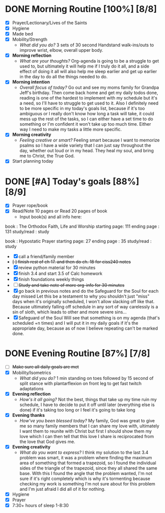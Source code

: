 * DONE Morning Routine [100%] [8/8]
:PROPERTIES:
DEADLINE: <2023-11-04 Sat>
:END:
- [X] Prayer/Lectionary/Lives of the Saints
- [X] Hygiene
- [X] Made bed
- [X] Mobility/Strength
  + /What did you do?/ 
    3 sets of 30 second Handstand walk-ins/outs to improve wrist, elbow, overall upper body.
- [X] *Morning reflection*
  + /What are your thoughts?/
    Org-agenda is going to be a struggle to get used to, but ultimately it will help me if
    I truly do it all, and a side effect of doing it all will also help me sleep earlier and
    get up earlier in the day to do all the things needed to do.
- [X] *Morning intention*
  + /Overall focus of today?/
    Go out and see my moms family for Grandpa Jeff's birthday. Then come back home and get
    my daily todos done, reading is one of the hardest to implement with my schedule but it's
    a need, so I'll have to struggle to get used to it. Also I definitely need to be more specific
    in my today's goals list, because if it's too ambiguous or I really don't know how long a task
    will take, it could mess up the rest of the tasks, so I can either have a set time to do something
    or I'm confident it won't take up too much time. Either way I need to make my tasks a little more
    specific.
- [X] *Morning creativity*
  + /Feeling creative or smart?/
    Feeling smart because I want to memorize psalms so I have a wide variety that I can just say throughout
    the day, whether out loud or in my head. They heal my soul, and bring me to Christ, the True God.
- [X] Start planning today
* DONE [#A] Today's goals [88%] [8/9]
:PROPERTIES:
DEADLINE: <2023-11-04 Sat>
:END:
- [X] Prayer rope/book
- [X] Read/Note 10 pages or Read 20 pages of book
  - Input book(s) and all info here:
book         : The Orthodox Faith, Life and Worship
starting page: 111
ending page  : 131 
study/read   : study

book         : Hypostatic Prayer 
starting page: 27
ending page  : 35
study/read   : study
- [X] call a friend/family member
- +[ ] finish rest of ch 17. and then do ch. 18 for ciss240 notes+
- [X] review python material for 30 minutes
- [X] finish 3.4 and start 3.5 of Calc homework
- [X] finish foundations weekly things
- [ ] +Study and take note of more org-info for 30 minutes+
- [X] go back in previous notes and do the Safeguard for the Soul for each day missed
  Let this be a testament to why you shouldn't just "miss" days when it's originally
  scheduled, I won't allow slacking off like that. Because ultimately falling off
  schedule in any sort of way carelessly is a sin of sloth, which leads to other
  and more severe sins...
- [X] Safeguard of the Soul
  Will see that something is on my agenda (that's scheduled +n times) and I will put
  it in my daily goals if it's the appropriate day, because as of now I believe repeating
  can't be marked done.

* DONE Evening Routine [87%] [7/8]
:PROPERTIES:
DEADLINE: <2023-11-04 Sat>
:END:
- [ ] +Make sure all daily goals are met+
- [X] Mobility/Isometrics
  + /What did you do?/
    1 min standing on toes followed by 15 second of split stance with plantarflexion on front leg to get fast twitch adaptations
- [X] *Evening reflection*
  + /How's it all going?/
    Not the best, things that take up my time ruin my schedule, I have to decide to put it off until later (everything else is done)
    if it's taking too long or I feel it's going to take long
- [X] *Evening thanks*
  + /How've you been blessed today?/
    My family, God was great to give me so many family members that I can share my love with, ultimately I want them to reunite with Christ
    but first I should show them my love which I can then tell that this love I share is reciprocated from the love that God gives me.
- [X] *Evening creativity*
  + /What do you want to express?/
    I think my solution to the last 3.4 problem was smart, it was a problem where finding the maximum area of something that formed a trapezoid, so I found the
    individual sides of the triangle of the trapezoid, since they all shared the same base. With this I found the angle that the problem wanted, I'm not sure if
    it's right completely which is why it's tormenting because checking my work is something I'm not sure about for this problem and I'm just afraid I did all of it for nothing.
- [X] Hygiene
- [X] Prayer
- [X] 7:30+ hours of sleep
  1-8:30
